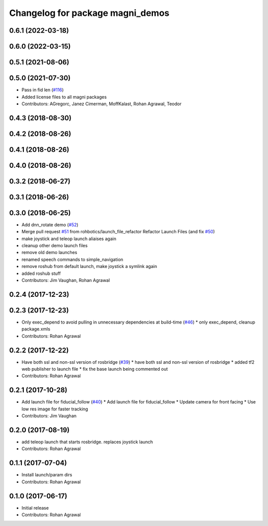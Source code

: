 ^^^^^^^^^^^^^^^^^^^^^^^^^^^^^^^^^
Changelog for package magni_demos
^^^^^^^^^^^^^^^^^^^^^^^^^^^^^^^^^

0.6.1 (2022-03-18)
------------------

0.6.0 (2022-03-15)
------------------

0.5.1 (2021-08-06)
------------------

0.5.0 (2021-07-30)
------------------
* Pass in fid len (`#116 <https://github.com/UbiquityRobotics/magni_robot/issues/116>`_)
* Added license files to all magni packages
* Contributors: AGregorc, Janez Cimerman, MoffKalast, Rohan Agrawal, Teodor

0.4.3 (2018-08-30)
------------------

0.4.2 (2018-08-26)
------------------

0.4.1 (2018-08-26)
------------------

0.4.0 (2018-08-26)
------------------

0.3.2 (2018-06-27)
------------------

0.3.1 (2018-06-26)
------------------

0.3.0 (2018-06-25)
------------------
* Add dnn_rotate demo (`#52 <https://github.com/UbiquityRobotics/magni_robot/issues/52>`_)
* Merge pull request `#51 <https://github.com/UbiquityRobotics/magni_robot/issues/51>`_ from rohbotics/launch_file_refactor
  Refactor Launch Files (and fix `#50 <https://github.com/UbiquityRobotics/magni_robot/issues/50>`_)
* make joystick and teleop launch aliaises again
* cleanup other demo launch files
* remove old demo launches
* renamed speech commands to simple_navigation
* remove roshub from default launch, make joystick a symlink again
* added roshub stuff
* Contributors: Jim Vaughan, Rohan Agrawal

0.2.4 (2017-12-23)
------------------

0.2.3 (2017-12-23)
------------------
* Only exec_depend to avoid pulling in unnecessary dependencies at build-time   (`#46 <https://github.com/UbiquityRobotics/magni_robot/issues/46>`_)
  * only exec_depend, cleanup package.xmls
* Contributors: Rohan Agrawal

0.2.2 (2017-12-22)
------------------
* Have both ssl and non-ssl version of rosbridge (`#39 <https://github.com/UbiquityRobotics/magni_robot/issues/39>`_)
  * have both ssl and non-ssl version of rosbridge
  * added tf2 web publisher to launch file
  * fix the base launch being commented out
* Contributors: Rohan Agrawal

0.2.1 (2017-10-28)
------------------
* Add launch file for fiducial_follow (`#40 <https://github.com/UbiquityRobotics/magni_robot/issues/40>`_)
  * Add launch file for fiducial_follow
  * Update camera for front facing
  * Use low res image for faster tracking
* Contributors: Jim Vaughan

0.2.0 (2017-08-19)
------------------
* add teleop launch that starts rosbridge. replaces joystick launch
* Contributors: Rohan Agrawal

0.1.1 (2017-07-04)
------------------
* Install launch/param dirs
* Contributors: Rohan Agrawal

0.1.0 (2017-06-17)
------------------
* Initial release
* Contributors: Rohan Agrawal
